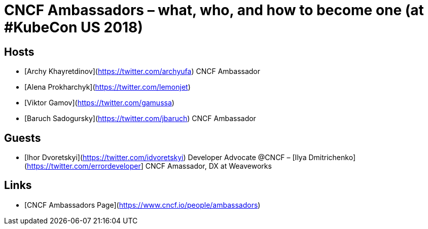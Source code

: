 # CNCF Ambassadors – what, who, and how to become one (at #KubeCon US 2018) #

## Hosts ##
- [Archy Khayretdinov](https://twitter.com/archyufa) CNCF Ambassador
- [Alena Prokharchyk](https://twitter.com/lemonjet)
- [Viktor Gamov](https://twitter.com/gamussa)
- [Baruch Sadogursky](https://twitter.com/jbaruch) CNCF Ambassador
 
## Guests ##
- [Ihor Dvoretskyi](https://twitter.com/idvoretskyi) Developer Advocate @CNCF
– [Ilya Dmitrichenko](https://twitter.com/errordeveloper] CNCF Amassador, DX at Weaveworks
  
## Links ##
 - [CNCF Ambassadors Page](https://www.cncf.io/people/ambassadors)
